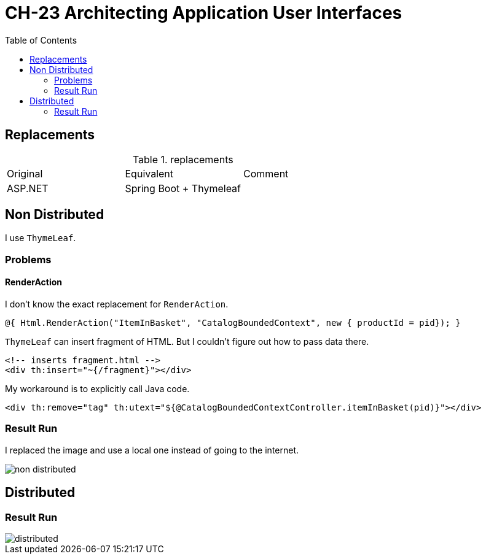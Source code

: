 = CH-23 Architecting Application User Interfaces
:toc:

== Replacements

.replacements
|===
|Original |Equivalent | Comment
| ASP.NET | Spring Boot + Thymeleaf |
|===

== Non Distributed

I use `ThymeLeaf`.

=== Problems
==== RenderAction

I don't know the exact replacement for `RenderAction`.

----
@{ Html.RenderAction("ItemInBasket", "CatalogBoundedContext", new { productId = pid}); }
----

`ThymeLeaf` can insert fragment of HTML. But I couldn't figure out how to pass data there.
[source, html]
----
<!-- inserts fragment.html -->
<div th:insert="~{/fragment}"></div>
----

My workaround is to explicitly call Java code.

----
<div th:remove="tag" th:utext="${@CatalogBoundedContextController.itemInBasket(pid)}"></div>
----

=== Result Run
I replaced the image and use a local one instead of going to the internet.

image::assets/non-distributed.png[]


== Distributed

=== Result Run

image::assets/distributed.png[]